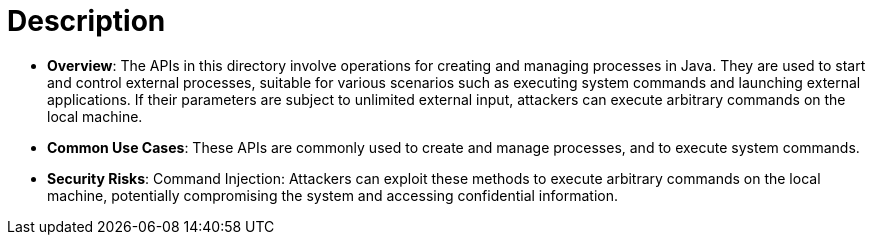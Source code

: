 = Description

- **Overview**: 
    The APIs in this directory involve operations for creating and managing processes in Java. They are used to start and control external processes, suitable for various scenarios such as executing system commands and launching external applications. If their parameters are subject to unlimited external input, attackers can execute arbitrary commands on the local machine.

- **Common Use Cases**:
    These APIs are commonly used to create and manage processes, and to execute system commands.

- **Security Risks**:
    Command Injection: Attackers can exploit these methods to execute arbitrary commands on the local machine, potentially compromising the system and accessing confidential information.
